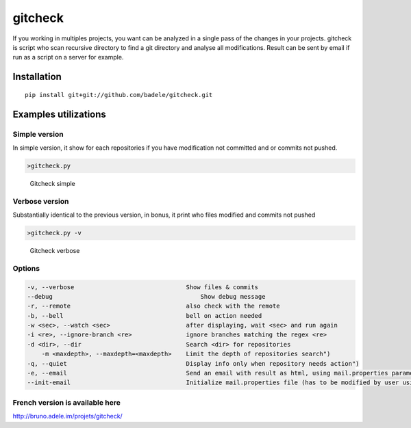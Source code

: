 gitcheck
========

If you working in multiples projects, you want can be analyzed in a
single pass of the changes in your projects. gitcheck is script who scan
recursive directory to find a git directory and analyse all
modifications. Result can be sent by email if run as a script on a server for example.

Installation
------------

::

    pip install git+git://github.com/badele/gitcheck.git

Examples utilizations
---------------------

Simple version
~~~~~~~~~~~~~~

In simple version, it show for each repositories if you have
modification not committed and or commits not pushed.

.. code:: bash

    >gitcheck.py

.. figure:: http://bruno.adele.im/static/gitcheck.png
   :alt: Gitcheck simple

   Gitcheck simple

Verbose version
~~~~~~~~~~~~~~~

Substantially identical to the previous version, in bonus, it print who
files modified and commits not pushed

.. code:: bash

    >gitcheck.py -v 

.. figure:: http://bruno.adele.im/static/gitcheck_verbose.png
   :alt: Gitcheck verbose

   Gitcheck verbose

Options
~~~~~~~

.. code:: plaintext

    -v, --verbose                     		Show files & commits
    --debug                     		    Show debug message
    -r, --remote                      		also check with the remote
    -b, --bell                        		bell on action needed
    -w <sec>, --watch <sec>           		after displaying, wait <sec> and run again
    -i <re>, --ignore-branch <re>     		ignore branches matching the regex <re>
    -d <dir>, --dir                   		Search <dir> for repositories
	-m <maxdepth>, --maxdepth=<maxdepth> 	Limit the depth of repositories search")
    -q, --quiet                          	Display info only when repository needs action")
    -e, --email                          	Send an email with result as html, using mail.properties parameters")
    --init-email                          	Initialize mail.properties file (has to be modified by user using JSON format)")
	
French version is available here
~~~~~~~~~~~~~~~~~~~~~~~~~~~~~~~~

http://bruno.adele.im/projets/gitcheck/
